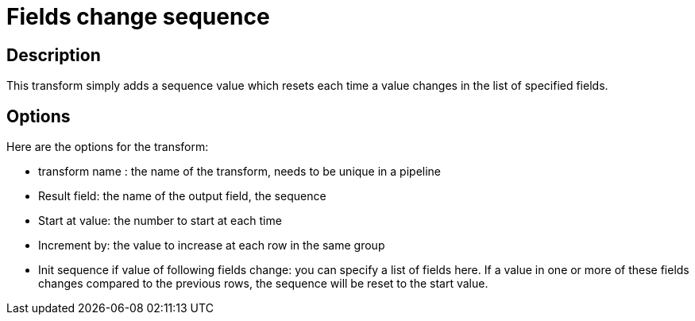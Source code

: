 :documentationPath: /plugins/transforms/
:language: en_US
:page-alternativeEditUrl: https://github.com/project-hop/hop/edit/master/plugins/transforms/fieldschangesequence/src/main/doc/fieldschangesequence.adoc
= Fields change sequence

== Description

This transform simply adds a sequence value which resets each time a value changes in the list of specified fields.

== Options

Here are the options for the transform:

* transform name : the name of the transform, needs to be unique in a pipeline
* Result field: the name of the output field, the sequence
* Start at value: the number to start at each time
* Increment by: the value to increase at each row in the same group
* Init sequence if value of following fields change: you can specify a list of fields here.  If a value in one or more of these fields changes compared to the previous rows, the sequence will be reset to the start value.
